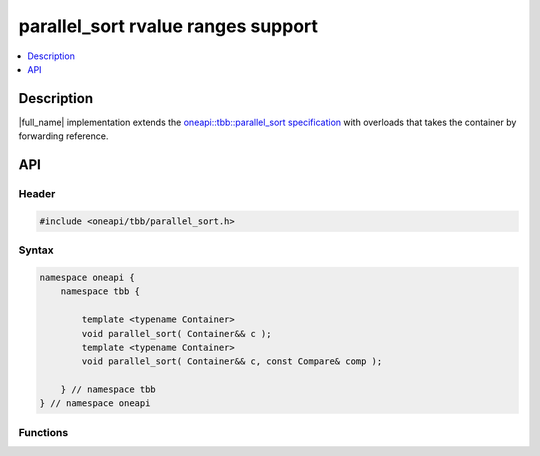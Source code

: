 .. _parallel_sort_rvalue_ranges:

parallel_sort rvalue ranges support
===================================

.. contents::
    :local:
    :depth: 1

Description
***********

|full_name| implementation extends the `oneapi::tbb::parallel_sort specification <https://spec.oneapi.io/versions/latest/elements/oneTBB/source/algorithms/functions/parallel_sort_func.html>`_
with overloads that takes the container by forwarding reference.


API
***

Header
------

.. code:: cpp

    #include <oneapi/tbb/parallel_sort.h>

Syntax
------

.. code:: cpp

    namespace oneapi {
        namespace tbb {

            template <typename Container>
            void parallel_sort( Container&& c );
            template <typename Container>
            void parallel_sort( Container&& c, const Compare& comp );

        } // namespace tbb
    } // namespace oneapi

Functions
---------

.. cpp:function:: template <typename Container> void parallel_sort( Container&& c );

    Equivalent to ``parallel_sort( std::begin(c), std::end(c), comp )``, where `comp` uses `operator<` to determine relative orderings.

.. cpp:function:: template <typename Container> void parallel_sort( Container&& c, const Compare& comp );

    Equivalent to ``parallel_sort( std::begin(c), std::end(c), comp )``.
